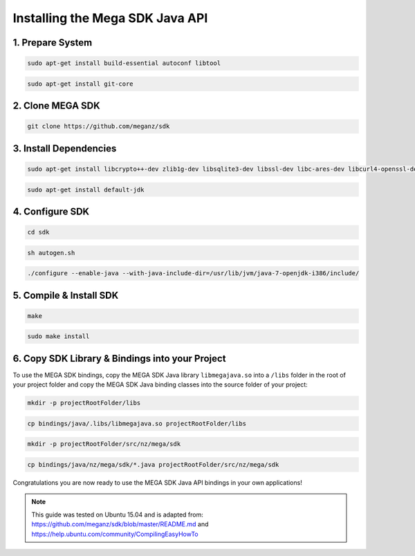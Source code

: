 ================================
Installing the Mega SDK Java API
================================

--------------------------
1. Prepare System
--------------------------

.. code:: bash

    sudo apt-get install build-essential autoconf libtool


.. code:: bash

    sudo apt-get install git-core

-------------------------
2. Clone MEGA SDK
-------------------------

.. code:: bash
    
    git clone https://github.com/meganz/sdk

-------------------------
3. Install Dependencies
-------------------------

.. code:: bash

    sudo apt-get install libcrypto++-dev zlib1g-dev libsqlite3-dev libssl-dev libc-ares-dev libcurl4-openssl-dev libfreeimage-dev libreaadline6-dev swig2.0

.. code:: bash

    sudo apt-get install default-jdk
   
----------------------
4. Configure SDK 
----------------------

.. code:: bash

    cd sdk
   
.. code:: bash

    sh autogen.sh

.. code:: bash
    
    ./configure --enable-java --with-java-include-dir=/usr/lib/jvm/java-7-openjdk-i386/include/

-------------------------------
5. Compile & Install SDK
-------------------------------

.. code:: bash
    
    make

.. code:: bash

    sudo make install
    
-------------------------------------------------
6. Copy SDK Library & Bindings into your Project
-------------------------------------------------
    
To use the MEGA SDK bindings, copy the MEGA SDK Java library ``libmegajava.so`` into a  ``/libs`` folder in the root of your project folder and copy the MEGA SDK Java binding classes into the source folder of your project:

.. code:: bash

    mkdir -p projectRootFolder/libs

.. code:: bash
    
    cp bindings/java/.libs/libmegajava.so projectRootFolder/libs

.. code:: bash
    
    mkdir -p projectRootFolder/src/nz/mega/sdk
    
.. code:: bash

    cp bindings/java/nz/mega/sdk/*.java projectRootFolder/src/nz/mega/sdk

Congratulations you are now ready to use the MEGA SDK Java API bindings in your own applications!

.. NOTE::
    This guide was tested on Ubuntu 15.04 and is adapted from: https://github.com/meganz/sdk/blob/master/README.md and https://help.ubuntu.com/community/CompilingEasyHowTo 
